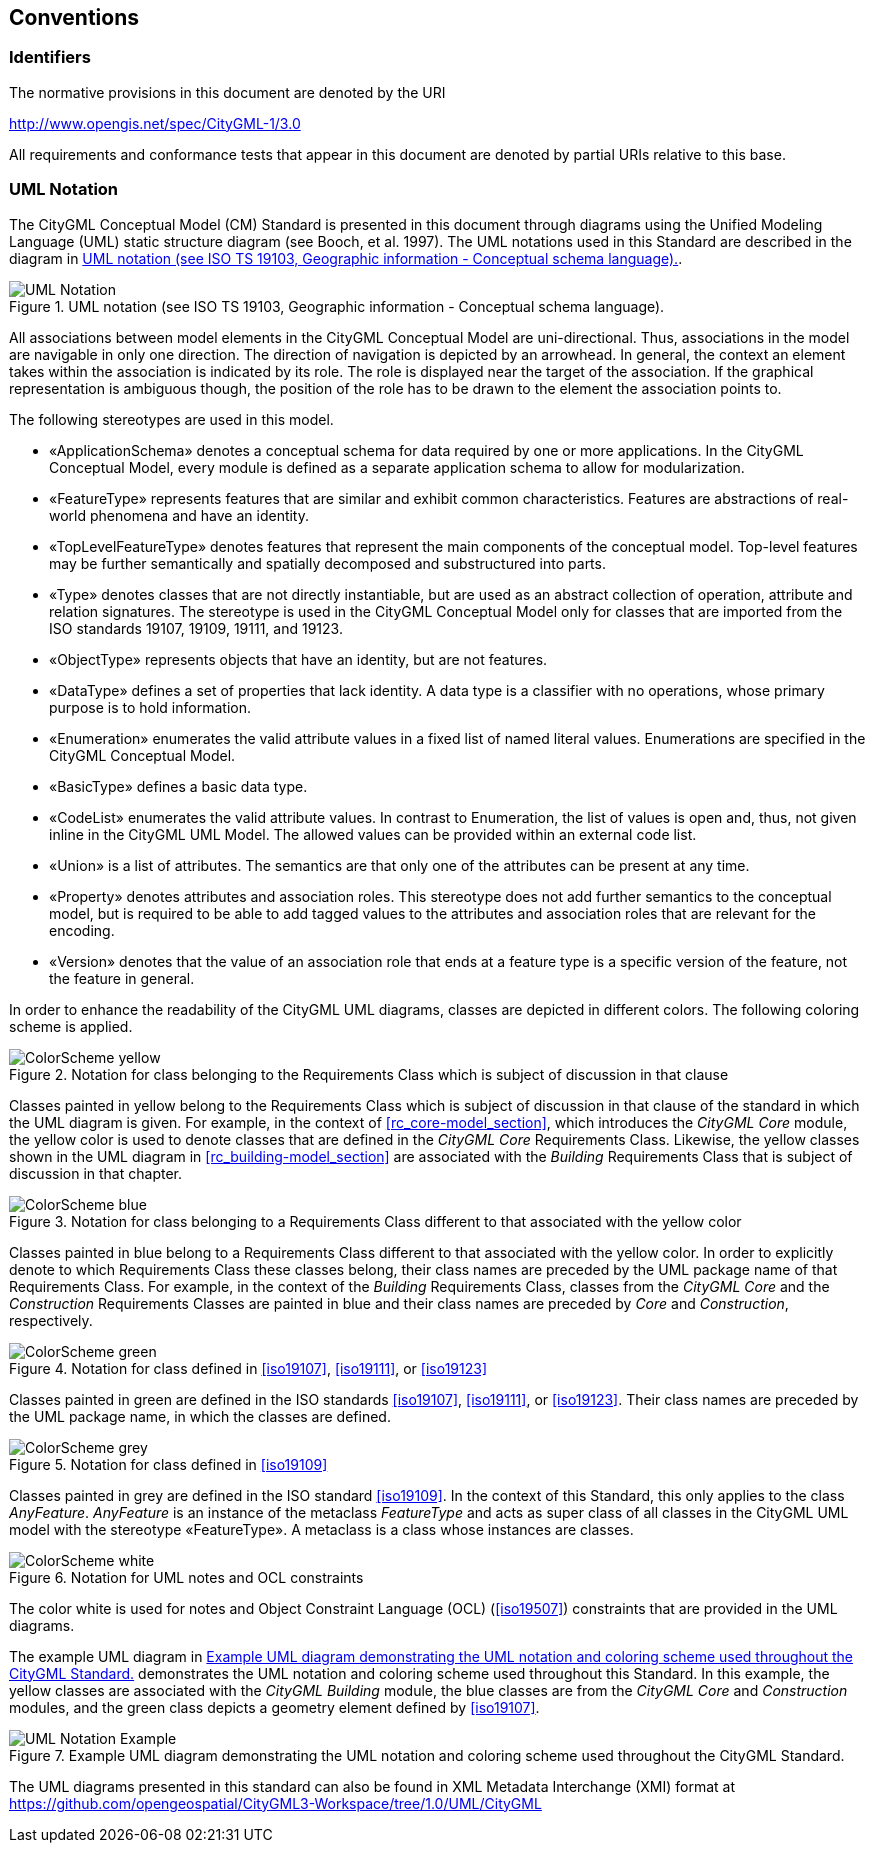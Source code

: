 [[conventions-section]]
== Conventions

=== Identifiers
The normative provisions in this document are denoted by the URI

http://www.opengis.net/spec/CityGML-1/3.0

All requirements and conformance tests that appear in this document are denoted by partial URIs relative to this base.

[[uml_notation_section]]
=== UML Notation

The CityGML Conceptual Model (CM) Standard is presented in this document through diagrams using the Unified Modeling Language (UML) static structure diagram (see Booch, et al. 1997). The UML notations used in this Standard are described in the diagram in <<figure-1>>.

[[figure-1]]
.UML notation (see ISO TS 19103, Geographic information - Conceptual schema language).
image::images/UML_Notation.png[]

All associations between model elements in the CityGML Conceptual Model are uni-directional. Thus, associations in the model are navigable in only one direction. The direction of navigation is depicted by an arrowhead. In general, the context an element takes within the association is indicated by its role. The role is displayed near the target of the association. If the graphical representation is ambiguous though, the position of the role has to be drawn to the element the association points to.

The following stereotypes are used in this model.

* &#171;ApplicationSchema&#187; denotes a conceptual schema for data required by one  or more applications. In the CityGML Conceptual Model, every module is defined as a separate application schema to allow for modularization.

* &#171;FeatureType&#187; represents features that are similar and exhibit common characteristics. Features are abstractions of real-world phenomena and have an identity.

* &#171;TopLevelFeatureType&#187; denotes features that represent the main components of the conceptual model. Top-level features may be further semantically and spatially decomposed and substructured into parts.

* &#171;Type&#187; denotes classes that are not directly instantiable, but are used as an abstract collection of operation, attribute and relation signatures. The stereotype is used in the CityGML Conceptual Model only for classes that are imported from the ISO standards 19107, 19109, 19111, and 19123.

* &#171;ObjectType&#187; represents objects that have an identity, but are not features.

* &#171;DataType&#187; defines a set of properties that lack identity. A data type is a classifier with no operations, whose primary purpose is to hold information.

* &#171;Enumeration&#187; enumerates the valid attribute values in a fixed list of named literal values. Enumerations are specified in the CityGML Conceptual Model.

* &#171;BasicType&#187; defines a basic data type.

* &#171;CodeList&#187; enumerates the valid attribute values. In contrast to Enumeration, the list of values is open and, thus, not given inline in the CityGML UML Model. The allowed values can be provided within an external code list.

* &#171;Union&#187; is a list of attributes. The semantics are that only one of the attributes can be present at any time.

* &#171;Property&#187; denotes attributes and association roles. This stereotype does not add further semantics to the conceptual model, but is required to be able to add tagged values to the attributes and association roles that are relevant for the encoding.

* &#171;Version&#187; denotes that the value of an association role that ends at a feature type is a specific version of the feature, not the feature in general.

In order to enhance the readability of the CityGML UML diagrams, classes are depicted in different colors. The following coloring scheme is applied.

.Notation for class belonging to the Requirements Class which is subject of discussion in that clause
image::images/ColorScheme_yellow.png[]

Classes painted in yellow belong to the Requirements Class which is subject of discussion in that clause of the standard in which the UML diagram is given. For example, in the context of <<rc_core-model_section>>, which introduces the _CityGML Core_ module, the yellow color is used to denote classes that are defined in the _CityGML Core_ Requirements Class. Likewise, the yellow classes shown in the UML diagram in <<rc_building-model_section>> are associated with the _Building_ Requirements Class that is subject of discussion in that chapter.

.Notation for class belonging to a Requirements Class different to that associated with the yellow color
image::images/ColorScheme_blue.png[]

Classes painted in blue belong to a Requirements Class different to that associated with the yellow color. In order to explicitly denote to which Requirements Class these classes belong, their class names are preceded by the UML package name of that Requirements Class. For example, in the context of the _Building_ Requirements Class, classes from the _CityGML Core_ and the _Construction_ Requirements Classes are painted in blue and their class names are preceded by _Core_ and _Construction_, respectively.

.Notation for class defined in <<iso19107>>, <<iso19111>>, or <<iso19123>>
image::images/ColorScheme_green.png[]

Classes painted in green are defined in the ISO standards <<iso19107>>, <<iso19111>>, or <<iso19123>>. Their class names are preceded by the UML package name, in which the classes are defined.

.Notation for class defined in <<iso19109>>
image::images/ColorScheme_grey.png[]

Classes painted in grey are defined in the ISO standard <<iso19109>>. In the context of this Standard, this only applies to the class _AnyFeature_. _AnyFeature_ is an instance of the metaclass _FeatureType_ and acts as super class of all classes in the CityGML UML model with the stereotype &#171;FeatureType&#187;. A metaclass is a class whose instances are classes.

.Notation for UML notes and OCL constraints
image::images/ColorScheme_white.png[]

The color white is used for notes and Object Constraint Language (OCL) (<<iso19507>>) constraints that are provided in the UML diagrams.

The example UML diagram in <<figure-2>> demonstrates the UML notation and coloring scheme used throughout this Standard. In this example, the yellow classes are associated with the _CityGML Building_ module, the blue classes are from the _CityGML Core_ and _Construction_ modules, and the green class depicts a geometry element defined by <<iso19107>>.

[[figure-2]]
.Example UML diagram demonstrating the UML notation and coloring scheme used throughout the CityGML Standard.
image::images/UML_Notation_Example.png[]

The UML diagrams presented in this standard can also be found in XML Metadata Interchange (XMI) format at link:https://github.com/opengeospatial/CityGML3-Workspace/tree/1.0/UML/CityGML[]